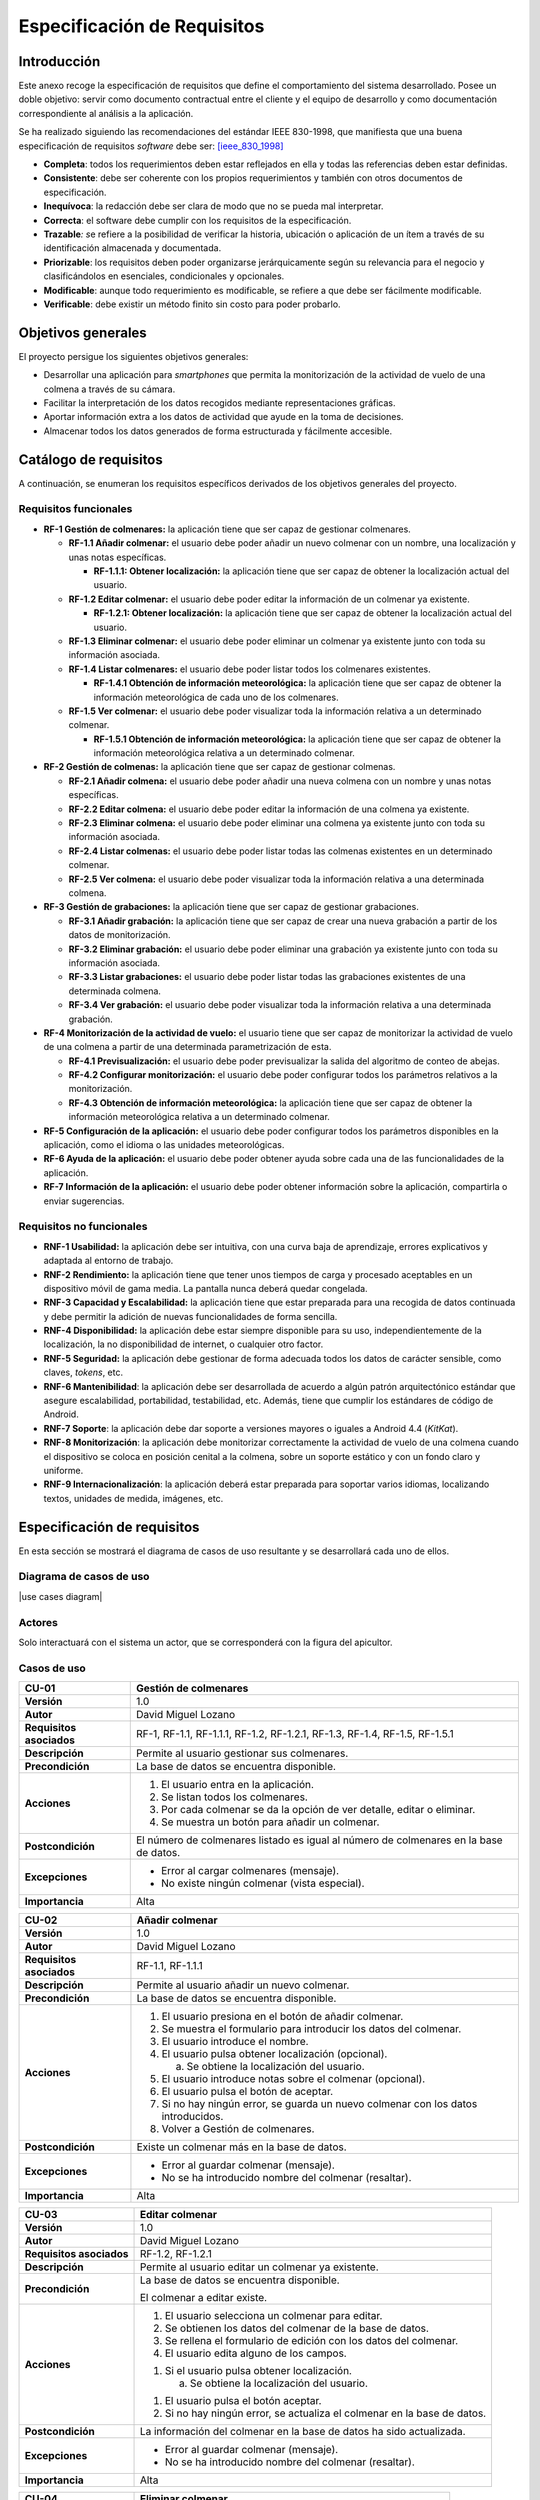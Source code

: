 Especificación de Requisitos
============================

Introducción
------------

Este anexo recoge la especificación de requisitos que define el
comportamiento del sistema desarrollado. Posee un doble objetivo: servir
como documento contractual entre el cliente y el equipo de desarrollo y
como documentación correspondiente al análisis a la aplicación.

Se ha realizado siguiendo las recomendaciones del estándar IEEE
830-1998, que manifiesta que una buena especificación de requisitos
*software* debe ser: [ieee_830_1998]_

-  **Completa**: todos los requerimientos deben estar reflejados en ella
   y todas las referencias deben estar definidas.

-  **Consistente**: debe ser coherente con los propios requerimientos y
   también con otros documentos de especificación.

-  **Inequívoca**: la redacción debe ser clara de modo que no se pueda
   mal interpretar.

-  **Correcta**: el software debe cumplir con los requisitos de la
   especificación.

-  **Trazable**\ *: s*\ e refiere a la posibilidad de verificar la
   historia, ubicación o aplicación de un ítem a través de su
   identificación almacenada y documentada.

-  **Priorizable**: los requisitos deben poder organizarse
   jerárquicamente según su relevancia para el negocio y clasificándolos
   en esenciales, condicionales y opcionales.

-  **Modificable**: aunque todo requerimiento es modificable, se refiere
   a que debe ser fácilmente modificable.

-  **Verificable**: debe existir un método finito sin costo para poder
   probarlo.

Objetivos generales
-------------------

El proyecto persigue los siguientes objetivos generales:

-  Desarrollar una aplicación para *smartphones* que permita la
   monitorización de la actividad de vuelo de una colmena a través de su
   cámara.

-  Facilitar la interpretación de los datos recogidos mediante
   representaciones gráficas.

-  Aportar información extra a los datos de actividad que ayude en la
   toma de decisiones.

-  Almacenar todos los datos generados de forma estructurada y
   fácilmente accesible.

Catálogo de requisitos
----------------------

A continuación, se enumeran los requisitos específicos derivados de los
objetivos generales del proyecto.

Requisitos funcionales
~~~~~~~~~~~~~~~~~~~~~~

-  **RF-1 Gestión de colmenares:** la aplicación tiene que ser capaz de
   gestionar colmenares.

   -  **RF-1.1 Añadir colmenar:** el usuario debe poder añadir un nuevo
      colmenar con un nombre, una localización y unas notas específicas.

      -  **RF-1.1.1: Obtener localización:** la aplicación tiene que ser
         capaz de obtener la localización actual del usuario.

   -  **RF-1.2 Editar colmenar:** el usuario debe poder editar la
      información de un colmenar ya existente.

      -  **RF-1.2.1: Obtener localización:** la aplicación tiene que ser
         capaz de obtener la localización actual del usuario.

   -  **RF-1.3 Eliminar colmenar:** el usuario debe poder eliminar un
      colmenar ya existente junto con toda su información asociada.

   -  **RF-1.4 Listar colmenares:** el usuario debe poder listar todos
      los colmenares existentes.

      -  **RF-1.4.1 Obtención de información meteorológica:** la
         aplicación tiene que ser capaz de obtener la información
         meteorológica de cada uno de los colmenares.

   -  **RF-1.5 Ver colmenar:** el usuario debe poder visualizar toda la
      información relativa a un determinado colmenar.

      -  **RF-1.5.1 Obtención de información meteorológica:** la
         aplicación tiene que ser capaz de obtener la información
         meteorológica relativa a un determinado colmenar.

-  **RF-2 Gestión de colmenas:** la aplicación tiene que ser capaz de
   gestionar colmenas.

   -  **RF-2.1 Añadir colmena:** el usuario debe poder añadir una nueva
      colmena con un nombre y unas notas específicas.

   -  **RF-2.2 Editar colmena:** el usuario debe poder editar la
      información de una colmena ya existente.

   -  **RF-2.3 Eliminar colmena:** el usuario debe poder eliminar una
      colmena ya existente junto con toda su información asociada.

   -  **RF-2.4 Listar colmenas:** el usuario debe poder listar todas las
      colmenas existentes en un determinado colmenar.

   -  **RF-2.5 Ver colmena:** el usuario debe poder visualizar toda la
      información relativa a una determinada colmena.

-  **RF-3 Gestión de grabaciones:** la aplicación tiene que ser capaz de
   gestionar grabaciones.

   -  **RF-3.1 Añadir grabación:** la aplicación tiene que ser capaz de
      crear una nueva grabación a partir de los datos de monitorización.

   -  **RF-3.2 Eliminar grabación:** el usuario debe poder eliminar una
      grabación ya existente junto con toda su información asociada.

   -  **RF-3.3 Listar grabaciones:** el usuario debe poder listar todas
      las grabaciones existentes de una determinada colmena.

   -  **RF-3.4 Ver grabación:** el usuario debe poder visualizar toda la
      información relativa a una determinada grabación.

-  **RF-4 Monitorización de la actividad de vuelo:** el usuario tiene
   que ser capaz de monitorizar la actividad de vuelo de una colmena a
   partir de una determinada parametrización de esta.

   -  **RF-4.1 Previsualización:** el usuario debe poder previsualizar
      la salida del algoritmo de conteo de abejas.

   -  **RF-4.2 Configurar monitorización:** el usuario debe poder
      configurar todos los parámetros relativos a la monitorización.

   -  **RF-4.3 Obtención de información meteorológica:** la aplicación
      tiene que ser capaz de obtener la información meteorológica
      relativa a un determinado colmenar.

-  **RF-5 Configuración de la aplicación:** el usuario debe poder
   configurar todos los parámetros disponibles en la aplicación, como el
   idioma o las unidades meteorológicas.

-  **RF-6 Ayuda de la aplicación:** el usuario debe poder obtener ayuda
   sobre cada una de las funcionalidades de la aplicación.

-  **RF-7 Información de la aplicación:** el usuario debe poder obtener
   información sobre la aplicación, compartirla o enviar sugerencias.

Requisitos no funcionales
~~~~~~~~~~~~~~~~~~~~~~~~~

-  **RNF-1 Usabilidad:** la aplicación debe ser intuitiva, con una curva
   baja de aprendizaje, errores explicativos y adaptada al entorno de
   trabajo.

-  **RNF-2 Rendimiento:** la aplicación tiene que tener unos tiempos de
   carga y procesado aceptables en un dispositivo móvil de gama media.
   La pantalla nunca deberá quedar congelada.

-  **RNF-3 Capacidad y Escalabilidad:** la aplicación tiene que estar
   preparada para una recogida de datos continuada y debe permitir la
   adición de nuevas funcionalidades de forma sencilla.

-  **RNF-4 Disponibilidad:** la aplicación debe estar siempre disponible
   para su uso, independientemente de la localización, la no
   disponibilidad de internet, o cualquier otro factor.

-  **RNF-5 Seguridad:** la aplicación debe gestionar de forma adecuada
   todos los datos de carácter sensible, como claves, *tokens*, etc.

-  **RNF-6 Mantenibilidad**: la aplicación debe ser desarrollada de
   acuerdo a algún patrón arquitectónico estándar que asegure
   escalabilidad, portabilidad, testabilidad, etc. Además, tiene que
   cumplir los estándares de código de Android.

-  **RNF-7 Soporte**: la aplicación debe dar soporte a versiones mayores
   o iguales a Android 4.4 (*KitKat*).

-  **RNF-8 Monitorización**: la aplicación debe monitorizar
   correctamente la actividad de vuelo de una colmena cuando el
   dispositivo se coloca en posición cenital a la colmena, sobre un
   soporte estático y con un fondo claro y uniforme.

-  **RNF-9 Internacionalización**: la aplicación deberá estar preparada
   para soportar varios idiomas, localizando textos, unidades de medida,
   imágenes, etc.

Especificación de requisitos
----------------------------

En esta sección se mostrará el diagrama de casos de uso resultante y se
desarrollará cada uno de ellos.

Diagrama de casos de uso
~~~~~~~~~~~~~~~~~~~~~~~~

|use cases diagram|

.. |use cases diagram| image:: ../../img/use_cases_diagram.png
   :align: center

Actores
~~~~~~~

Solo interactuará con el sistema un actor, que se corresponderá con la
figura del apicultor.

Casos de uso
~~~~~~~~~~~~

+----------------------------+-----------------------------------------------------------------------------------------+
| **CU-01**                  | **Gestión de colmenares**                                                               |
+============================+=========================================================================================+
| **Versión**                | 1.0                                                                                     |
+----------------------------+-----------------------------------------------------------------------------------------+
| **Autor**                  | David Miguel Lozano                                                                     |
+----------------------------+-----------------------------------------------------------------------------------------+
| **Requisitos asociados**   | RF-1, RF-1.1, RF-1.1.1, RF-1.2, RF-1.2.1, RF-1.3, RF-1.4, RF-1.5, RF-1.5.1              |
+----------------------------+-----------------------------------------------------------------------------------------+
| **Descripción**            | Permite al usuario gestionar sus colmenares.                                            |
+----------------------------+-----------------------------------------------------------------------------------------+
| **Precondición**           | La base de datos se encuentra disponible.                                               |
+----------------------------+-----------------------------------------------------------------------------------------+
| **Acciones**               | 1. El usuario entra en la aplicación.                                                   |
|                            |                                                                                         |
|                            | 2. Se listan todos los colmenares.                                                      |
|                            |                                                                                         |
|                            | 3. Por cada colmenar se da la opción de ver detalle, editar o eliminar.                 |
|                            |                                                                                         |
|                            | 4. Se muestra un botón para añadir un colmenar.                                         |
+----------------------------+-----------------------------------------------------------------------------------------+
| **Postcondición**          | El número de colmenares listado es igual al número de colmenares en la base de datos.   |
+----------------------------+-----------------------------------------------------------------------------------------+
| **Excepciones**            | -  Error al cargar colmenares (mensaje).                                                |
|                            |                                                                                         |
|                            | -  No existe ningún colmenar (vista especial).                                          |
+----------------------------+-----------------------------------------------------------------------------------------+
| **Importancia**            | Alta                                                                                    |
+----------------------------+-----------------------------------------------------------------------------------------+

+----------------------------+--------------------------------------------------------------------------------------+
| **CU-02**                  | **Añadir colmenar**                                                                  |
+============================+======================================================================================+
| **Versión**                | 1.0                                                                                  |
+----------------------------+--------------------------------------------------------------------------------------+
| **Autor**                  | David Miguel Lozano                                                                  |
+----------------------------+--------------------------------------------------------------------------------------+
| **Requisitos asociados**   | RF-1.1, RF-1.1.1                                                                     |
+----------------------------+--------------------------------------------------------------------------------------+
| **Descripción**            | Permite al usuario añadir un nuevo colmenar.                                         |
+----------------------------+--------------------------------------------------------------------------------------+
| **Precondición**           | La base de datos se encuentra disponible.                                            |
+----------------------------+--------------------------------------------------------------------------------------+
| **Acciones**               | 1. El usuario presiona en el botón de añadir colmenar.                               |
|                            |                                                                                      |
|                            | 2. Se muestra el formulario para introducir los datos del colmenar.                  |
|                            |                                                                                      |
|                            | 3. El usuario introduce el nombre.                                                   |
|                            |                                                                                      |
|                            | 4. El usuario pulsa obtener localización (opcional).                                 |
|                            |                                                                                      |
|                            |    a. Se obtiene la localización del usuario.                                        |
|                            |                                                                                      |
|                            | 5. El usuario introduce notas sobre el colmenar (opcional).                          |
|                            |                                                                                      |
|                            | 6. El usuario pulsa el botón de aceptar.                                             |
|                            |                                                                                      |
|                            | 7. Si no hay ningún error, se guarda un nuevo colmenar con los datos introducidos.   |
|                            |                                                                                      |
|                            | 8. Volver a Gestión de colmenares.                                                   |
+----------------------------+--------------------------------------------------------------------------------------+
| **Postcondición**          | Existe un colmenar más en la base de datos.                                          |
+----------------------------+--------------------------------------------------------------------------------------+
| **Excepciones**            | -  Error al guardar colmenar (mensaje).                                              |
|                            |                                                                                      |
|                            | -  No se ha introducido nombre del colmenar (resaltar).                              |
+----------------------------+--------------------------------------------------------------------------------------+
| **Importancia**            | Alta                                                                                 |
+----------------------------+--------------------------------------------------------------------------------------+

+----------------------------+----------------------------------------------------------------------------+
| **CU-03**                  | **Editar colmenar**                                                        |
+============================+============================================================================+
| **Versión**                | 1.0                                                                        |
+----------------------------+----------------------------------------------------------------------------+
| **Autor**                  | David Miguel Lozano                                                        |
+----------------------------+----------------------------------------------------------------------------+
| **Requisitos asociados**   | RF-1.2, RF-1.2.1                                                           |
+----------------------------+----------------------------------------------------------------------------+
| **Descripción**            | Permite al usuario editar un colmenar ya existente.                        |
+----------------------------+----------------------------------------------------------------------------+
| **Precondición**           | La base de datos se encuentra disponible.                                  |
|                            |                                                                            |
|                            | El colmenar a editar existe.                                               |
+----------------------------+----------------------------------------------------------------------------+
| **Acciones**               | 1. El usuario selecciona un colmenar para editar.                          |
|                            |                                                                            |
|                            | 2. Se obtienen los datos del colmenar de la base de datos.                 |
|                            |                                                                            |
|                            | 3. Se rellena el formulario de edición con los datos del colmenar.         |
|                            |                                                                            |
|                            | 4. El usuario edita alguno de los campos.                                  |
|                            |                                                                            |
|                            | 1. Si el usuario pulsa obtener localización.                               |
|                            |                                                                            |
|                            |    a. Se obtiene la localización del usuario.                              |
|                            |                                                                            |
|                            | 1. El usuario pulsa el botón aceptar.                                      |
|                            |                                                                            |
|                            | 2. Si no hay ningún error, se actualiza el colmenar en la base de datos.   |
+----------------------------+----------------------------------------------------------------------------+
| **Postcondición**          | La información del colmenar en la base de datos ha sido actualizada.       |
+----------------------------+----------------------------------------------------------------------------+
| **Excepciones**            | -  Error al guardar colmenar (mensaje).                                    |
|                            |                                                                            |
|                            | -  No se ha introducido nombre del colmenar (resaltar).                    |
+----------------------------+----------------------------------------------------------------------------+
| **Importancia**            | Alta                                                                       |
+----------------------------+----------------------------------------------------------------------------+

+----------------------------+-----------------------------------------------------------------+
| **CU-04**                  | **Eliminar colmenar**                                           |
+============================+=================================================================+
| **Versión**                | 1.0                                                             |
+----------------------------+-----------------------------------------------------------------+
| **Autor**                  | David Miguel Lozano                                             |
+----------------------------+-----------------------------------------------------------------+
| **Requisitos asociados**   | RF-1.3                                                          |
+----------------------------+-----------------------------------------------------------------+
| **Descripción**            | Permite al usuario eliminar un colmenar ya existente.           |
+----------------------------+-----------------------------------------------------------------+
| **Precondición**           | La base de datos se encuentra disponible.                       |
|                            |                                                                 |
|                            | El colmenar a eliminar existe.                                  |
+----------------------------+-----------------------------------------------------------------+
| **Acciones**               | 1. El usuario selecciona un colmenar para eliminar.             |
|                            |                                                                 |
|                            | 2. Se eliminan los datos de ese colmenar de la base de datos.   |
|                            |                                                                 |
|                            | 3. Se elimina el colmenar de la vista.                          |
|                            |                                                                 |
|                            | 4. Se informa al usuario.                                       |
+----------------------------+-----------------------------------------------------------------+
| **Postcondición**          | Existe un colmenar menos en la base de datos.                   |
+----------------------------+-----------------------------------------------------------------+
| **Excepciones**            | -  Error al eliminar colmenar (mensaje).                        |
+----------------------------+-----------------------------------------------------------------+
| **Importancia**            | Alta                                                            |
+----------------------------+-----------------------------------------------------------------+

+----------------------------+------------------------------------------------------------------------------------------------------------------------------------------------------------------------------------+
| **CU-05**                  | **Listar colmenares**                                                                                                                                                              |
+============================+====================================================================================================================================================================================+
| **Versión**                | 1.0                                                                                                                                                                                |
+----------------------------+------------------------------------------------------------------------------------------------------------------------------------------------------------------------------------+
| **Autor**                  | David Miguel Lozano                                                                                                                                                                |
+----------------------------+------------------------------------------------------------------------------------------------------------------------------------------------------------------------------------+
| **Requisitos asociados**   | RF-1.4, RF-1.4.1                                                                                                                                                                   |
+----------------------------+------------------------------------------------------------------------------------------------------------------------------------------------------------------------------------+
| **Descripción**            | Permite al usuario listar todos sus colmenares. Por cada colmenar se muestra el nombre, el número de colmenas y la condición meteorológica y temperatura actuales.                 |
+----------------------------+------------------------------------------------------------------------------------------------------------------------------------------------------------------------------------+
| **Precondición**           | La base de datos se encuentra disponible.                                                                                                                                          |
+----------------------------+------------------------------------------------------------------------------------------------------------------------------------------------------------------------------------+
| **Acciones**               | 1. El usuario accede a Gestionar Colmenares.                                                                                                                                       |
|                            |                                                                                                                                                                                    |
|                            | 2. Se obtienen todos los colmenares de la base de datos.                                                                                                                           |
|                            |                                                                                                                                                                                    |
|                            | 3. Se actualiza su información meteorológica si no se dispone de esta o la que se dispone es de hace más de 15 minutos.                                                            |
|                            |                                                                                                                                                                                    |
|                            | 4. Se muestran la lista de colmenares. Cada elemento de la lista posee el nombre del colmenar, el número de colmenas y la condición meteorológica y temperatura de ese colmenar.   |
+----------------------------+------------------------------------------------------------------------------------------------------------------------------------------------------------------------------------+
| **Postcondición**          | -                                                                                                                                                                                  |
+----------------------------+------------------------------------------------------------------------------------------------------------------------------------------------------------------------------------+
| **Excepciones**            | -  Error al cargar colmenares (mensaje).                                                                                                                                           |
|                            |                                                                                                                                                                                    |
|                            | -  No existen colmenares (vista especial).                                                                                                                                         |
|                            |                                                                                                                                                                                    |
|                            | -  No existe conexión a internet (mensaje).                                                                                                                                        |
|                            |                                                                                                                                                                                    |
|                            | -  Error al recuperar la información meteorológica (mensaje).                                                                                                                      |
+----------------------------+------------------------------------------------------------------------------------------------------------------------------------------------------------------------------------+
| **Importancia**            | Alta                                                                                                                                                                               |
+----------------------------+------------------------------------------------------------------------------------------------------------------------------------------------------------------------------------+

+----------------------------+---------------------------------------------------------------------------------------------------------------------------+
| **CU-06**                  | **Ver colmenar**                                                                                                          |
+============================+===========================================================================================================================+
| **Versión**                | 1.0                                                                                                                       |
+----------------------------+---------------------------------------------------------------------------------------------------------------------------+
| **Autor**                  | David Miguel Lozano                                                                                                       |
+----------------------------+---------------------------------------------------------------------------------------------------------------------------+
| **Requisitos asociados**   | RF-1.5, RF-1.5.1                                                                                                          |
+----------------------------+---------------------------------------------------------------------------------------------------------------------------+
| **Descripción**            | Permite al usuario visualizar toda la información relativa a un determinado colmenar existente.                           |
+----------------------------+---------------------------------------------------------------------------------------------------------------------------+
| **Precondición**           | La base de datos se encuentra disponible.                                                                                 |
|                            |                                                                                                                           |
|                            | El colmenar a visualizar existe.                                                                                          |
+----------------------------+---------------------------------------------------------------------------------------------------------------------------+
| **Acciones**               | 1. El usuario selecciona un colmenar para visualizar.                                                                     |
|                            |                                                                                                                           |
|                            | 2. Se obtienen los datos del colmenar de la base de datos (incluidas sus colmenas).                                       |
|                            |                                                                                                                           |
|                            | 3. Se actualiza su información meteorológica si no se dispone de esta o la que se dispone es de hace más de 15 minutos.   |
|                            |                                                                                                                           |
|                            | 4. Se muestra una lista con sus colmenas.                                                                                 |
|                            |                                                                                                                           |
|                            | 5. Se muestra la información general del colmenar (localización, número de colmenas, última revisión y notas).            |
|                            |                                                                                                                           |
|                            | 6. Se muestra la información meteorológica en detalle.                                                                    |
+----------------------------+---------------------------------------------------------------------------------------------------------------------------+
| **Postcondición**          | -                                                                                                                         |
+----------------------------+---------------------------------------------------------------------------------------------------------------------------+
| **Excepciones**            | -  Error al cargar colmenar (mensaje).                                                                                    |
|                            |                                                                                                                           |
|                            | -  No existe conexión a internet (mensaje).                                                                               |
|                            |                                                                                                                           |
|                            | -  Error al recuperar la información meteorológica (mensaje).                                                             |
+----------------------------+---------------------------------------------------------------------------------------------------------------------------+
| **Importancia**            | Alta                                                                                                                      |
+----------------------------+---------------------------------------------------------------------------------------------------------------------------+

+----------------------------+-----------------------------------------------------------------------------------------------------------------------------------------------------------------------------------------------------------------------+
| **CU-07**                  | **Obtener localización**                                                                                                                                                                                              |
+============================+=======================================================================================================================================================================================================================+
| **Versión**                | 1.0                                                                                                                                                                                                                   |
+----------------------------+-----------------------------------------------------------------------------------------------------------------------------------------------------------------------------------------------------------------------+
| **Autor**                  | David Miguel Lozano                                                                                                                                                                                                   |
+----------------------------+-----------------------------------------------------------------------------------------------------------------------------------------------------------------------------------------------------------------------+
| **Requisitos asociados**   | RF-1.1.1, RF-1.2.1                                                                                                                                                                                                    |
+----------------------------+-----------------------------------------------------------------------------------------------------------------------------------------------------------------------------------------------------------------------+
| **Descripción**            | Permite obtener la localización actual del usuario.                                                                                                                                                                   |
+----------------------------+-----------------------------------------------------------------------------------------------------------------------------------------------------------------------------------------------------------------------+
| **Precondición**           | Se poseen permisos de acceso a la localización.                                                                                                                                                                       |
+----------------------------+-----------------------------------------------------------------------------------------------------------------------------------------------------------------------------------------------------------------------+
| **Acciones**               | 1. El usuario selecciona obtener localización actual.                                                                                                                                                                 |
|                            |                                                                                                                                                                                                                       |
|                            | 2. La aplicación se conecta al servicio de localización.                                                                                                                                                              |
|                            |                                                                                                                                                                                                                       |
|                            | 3. El servicio de localización va devolviendo ubicaciones, cada vez más precisas.                                                                                                                                     |
|                            |                                                                                                                                                                                                                       |
|                            | 4. Cuando el usuario considera la localización suficientemente buena, vuelve a presionar el botón de localización para detener la localización. Si no lo hace, se detendrá automáticamente al cambiar de actividad.   |
|                            |                                                                                                                                                                                                                       |
|                            | 5. Se devuelve la localización obtenida.                                                                                                                                                                              |
+----------------------------+-----------------------------------------------------------------------------------------------------------------------------------------------------------------------------------------------------------------------+
| **Postcondición**          | Las coordenadas devueltas son válidas.                                                                                                                                                                                |
+----------------------------+-----------------------------------------------------------------------------------------------------------------------------------------------------------------------------------------------------------------------+
| **Excepciones**            | -  No se poseen permisos de localización (solicitar).                                                                                                                                                                 |
|                            |                                                                                                                                                                                                                       |
|                            | -  Error de conexión con el GPS (mensaje).                                                                                                                                                                            |
+----------------------------+-----------------------------------------------------------------------------------------------------------------------------------------------------------------------------------------------------------------------+
| **Importancia**            | Alta                                                                                                                                                                                                                  |
+----------------------------+-----------------------------------------------------------------------------------------------------------------------------------------------------------------------------------------------------------------------+

+----------------------------+--------------------------------------------------------------------------------------------------------+
| **CU-08**                  | **Obtener información meteorológica**                                                                  |
+============================+========================================================================================================+
| **Versión**                | 1.0                                                                                                    |
+----------------------------+--------------------------------------------------------------------------------------------------------+
| **Autor**                  | David Miguel Lozano                                                                                    |
+----------------------------+--------------------------------------------------------------------------------------------------------+
| **Requisitos asociados**   | RF-1.4.1, RF-1.5.1                                                                                     |
+----------------------------+--------------------------------------------------------------------------------------------------------+
| **Descripción**            | Permite obtener la información meteorológica actual en un determinado colmenar.                        |
+----------------------------+--------------------------------------------------------------------------------------------------------+
| **Precondición**           | Se poseen permisos de acceso a internet.                                                               |
|                            |                                                                                                        |
|                            | El colmenar existe y posee localización.                                                               |
+----------------------------+--------------------------------------------------------------------------------------------------------+
| **Acciones**               | 1. El sistema ejecuta la orden de actualizar información meteorológica para un determinado colmenar.   |
|                            |                                                                                                        |
|                            | 2. Se obtiene la ubicación del colmenar de la base de datos.                                           |
|                            |                                                                                                        |
|                            | 3. Se realiza una consulta a la API de *OpenWeatherMap*.                                               |
|                            |                                                                                                        |
|                            | 4. Se procesan los datos recibidos.                                                                    |
|                            |                                                                                                        |
|                            | 5. Se devuelven los datos recibidos.                                                                   |
+----------------------------+--------------------------------------------------------------------------------------------------------+
| **Postcondición**          | La información meteorológica devuelta es válida.                                                       |
+----------------------------+--------------------------------------------------------------------------------------------------------+
| **Excepciones**            | -  No se poseen permisos de internet (solicitar).                                                      |
|                            |                                                                                                        |
|                            | -  El colmenar no tiene localización (ignorar petición).                                               |
+----------------------------+--------------------------------------------------------------------------------------------------------+
| **Importancia**            | Alta                                                                                                   |
+----------------------------+--------------------------------------------------------------------------------------------------------+

+----------------------------+-----------------------------------------------------------------------------------------------------+
| **CU-09**                  | **Gestión de colmenas**                                                                             |
+============================+=====================================================================================================+
| **Versión**                | 1.0                                                                                                 |
+----------------------------+-----------------------------------------------------------------------------------------------------+
| **Autor**                  | David Miguel Lozano                                                                                 |
+----------------------------+-----------------------------------------------------------------------------------------------------+
| **Requisitos asociados**   | RF-2, RF-2.1, RF-2.2, RF-2.3, RF-2.4, RF-2.5                                                        |
+----------------------------+-----------------------------------------------------------------------------------------------------+
| **Descripción**            | Permite al usuario gestionar las colmenas de un determinado colmenar.                               |
+----------------------------+-----------------------------------------------------------------------------------------------------+
| **Precondición**           | La base de datos se encuentra disponible.                                                           |
|                            |                                                                                                     |
|                            | El colmenar existe.                                                                                 |
+----------------------------+-----------------------------------------------------------------------------------------------------+
| **Acciones**               | 1. El usuario entra en la vista detalle de un colmenar.                                             |
|                            |                                                                                                     |
|                            | 2. Se listan todas las colmenas.                                                                    |
|                            |                                                                                                     |
|                            | 3. Por cada colmena se da la opción de ver detalle, editar o eliminar.                              |
|                            |                                                                                                     |
|                            | 4. Se muestra un botón para añadir una colmena.                                                     |
+----------------------------+-----------------------------------------------------------------------------------------------------+
| **Postcondición**          | El número de colmenas listado es igual al número de colmenas de ese colmenar en la base de datos.   |
+----------------------------+-----------------------------------------------------------------------------------------------------+
| **Excepciones**            | -  Error al cargar colmenas (mensaje).                                                              |
|                            |                                                                                                     |
|                            | -  No existe ninguna colmena (vista especial).                                                      |
+----------------------------+-----------------------------------------------------------------------------------------------------+
| **Importancia**            | Alta                                                                                                |
+----------------------------+-----------------------------------------------------------------------------------------------------+

+----------------------------+--------------------------------------------------------------------------------------------------------------+
| **CU-10**                  | **Añadir colmena**                                                                                           |
+============================+==============================================================================================================+
| **Versión**                | 1.0                                                                                                          |
+----------------------------+--------------------------------------------------------------------------------------------------------------+
| **Autor**                  | David Miguel Lozano                                                                                          |
+----------------------------+--------------------------------------------------------------------------------------------------------------+
| **Requisitos asociados**   | RF-2.1                                                                                                       |
+----------------------------+--------------------------------------------------------------------------------------------------------------+
| **Descripción**            | Permite al usuario añadir una nueva colmena.                                                                 |
+----------------------------+--------------------------------------------------------------------------------------------------------------+
| **Precondición**           | La base de datos se encuentra disponible.                                                                    |
|                            |                                                                                                              |
|                            | El colmenar existe.                                                                                          |
+----------------------------+--------------------------------------------------------------------------------------------------------------+
| **Acciones**               | 1. El usuario presiona en el botón de añadir colmena.                                                        |
|                            |                                                                                                              |
|                            | 2. Se muestra el formulario para introducir los datos de la colmena.                                         |
|                            |                                                                                                              |
|                            | 3. El usuario introduce el nombre.                                                                           |
|                            |                                                                                                              |
|                            | 4. El usuario introduce notas sobre el colmenar (opcional).                                                  |
|                            |                                                                                                              |
|                            | 5. El usuario pulsa el botón de aceptar.                                                                     |
|                            |                                                                                                              |
|                            | 6. Si no hay ningún error, se guarda una nueva colmena con los datos introducidos y se asocia al colmenar.   |
|                            |                                                                                                              |
|                            | 7. Volver a Gestión de colmenas.                                                                             |
+----------------------------+--------------------------------------------------------------------------------------------------------------+
| **Postcondición**          | Existe una colmena más para ese colmenar en la base de datos.                                                |
+----------------------------+--------------------------------------------------------------------------------------------------------------+
| **Excepciones**            | -  Error al guardar colmena (mensaje).                                                                       |
|                            |                                                                                                              |
|                            | -  No se ha introducido nombre de la colmena (resaltar).                                                     |
+----------------------------+--------------------------------------------------------------------------------------------------------------+
| **Importancia**            | Alta                                                                                                         |
+----------------------------+--------------------------------------------------------------------------------------------------------------+

+----------------------------+---------------------------------------------------------------------------+
| **CU-11**                  | **Editar colmena**                                                        |
+============================+===========================================================================+
| **Versión**                | 1.0                                                                       |
+----------------------------+---------------------------------------------------------------------------+
| **Autor**                  | David Miguel Lozano                                                       |
+----------------------------+---------------------------------------------------------------------------+
| **Requisitos asociados**   | RF-2.2                                                                    |
+----------------------------+---------------------------------------------------------------------------+
| **Descripción**            | Permite al usuario editar una colmena ya existente.                       |
+----------------------------+---------------------------------------------------------------------------+
| **Precondición**           | La base de datos se encuentra disponible.                                 |
|                            |                                                                           |
|                            | El colmenar existe.                                                       |
+----------------------------+---------------------------------------------------------------------------+
| **Acciones**               | 1. El usuario selecciona una colmena para editar.                         |
|                            |                                                                           |
|                            | 2. Se obtienen los datos de la colmena de la base de datos.               |
|                            |                                                                           |
|                            | 3. Se rellena el formulario de edición con los datos del colmenar.        |
|                            |                                                                           |
|                            | 4. El usuario edita alguno de los campos.                                 |
|                            |                                                                           |
|                            | 5. El usuario pulsa el botón aceptar.                                     |
|                            |                                                                           |
|                            | 6. Si no hay ningún error, se actualiza la colmena en la base de datos.   |
+----------------------------+---------------------------------------------------------------------------+
| **Postcondición**          | La información de la colmena en la base de datos ha sido actualizada.     |
+----------------------------+---------------------------------------------------------------------------+
| **Excepciones**            | -  Error al guardar colmena (mensaje).                                    |
|                            |                                                                           |
|                            | -  No se ha introducido nombre de la colmena (resaltar).                  |
+----------------------------+---------------------------------------------------------------------------+
| **Importancia**            | Alta                                                                      |
+----------------------------+---------------------------------------------------------------------------+

+----------------------------+-----------------------------------------------------------------+
| **CU-12**                  | **Eliminar colmena**                                            |
+============================+=================================================================+
| **Versión**                | 1.0                                                             |
+----------------------------+-----------------------------------------------------------------+
| **Autor**                  | David Miguel Lozano                                             |
+----------------------------+-----------------------------------------------------------------+
| **Requisitos asociados**   | RF-2.3                                                          |
+----------------------------+-----------------------------------------------------------------+
| **Descripción**            | Permite al usuario eliminar una colmena ya existente.           |
+----------------------------+-----------------------------------------------------------------+
| **Precondición**           | La base de datos se encuentra disponible.                       |
|                            |                                                                 |
|                            | El colmenar existe.                                             |
|                            |                                                                 |
|                            | La colmena a eliminar existe.                                   |
+----------------------------+-----------------------------------------------------------------+
| **Acciones**               | 1. El usuario selecciona una colmena para eliminar.             |
|                            |                                                                 |
|                            | 2. Se eliminan los datos de esa colmena de la base de datos.    |
|                            |                                                                 |
|                            | 3. Se elimina la colmena de la vista.                           |
|                            |                                                                 |
|                            | 4. Se informa al usuario.                                       |
+----------------------------+-----------------------------------------------------------------+
| **Postcondición**          | Existe una colmena menos en ese colmenar en la base de datos.   |
+----------------------------+-----------------------------------------------------------------+
| **Excepciones**            | -  Error al eliminar colmena (mensaje).                         |
+----------------------------+-----------------------------------------------------------------+
| **Importancia**            | Alta                                                            |
+----------------------------+-----------------------------------------------------------------+

+----------------------------+----------------------------------------------------------------------------------------------------------------------------------------------------+
| **CU-13**                  | **Listar colmenas**                                                                                                                                |
+============================+====================================================================================================================================================+
| **Versión**                | 1.0                                                                                                                                                |
+----------------------------+----------------------------------------------------------------------------------------------------------------------------------------------------+
| **Autor**                  | David Miguel Lozano                                                                                                                                |
+----------------------------+----------------------------------------------------------------------------------------------------------------------------------------------------+
| **Requisitos asociados**   | RF-2.4                                                                                                                                             |
+----------------------------+----------------------------------------------------------------------------------------------------------------------------------------------------+
| **Descripción**            | Permite al usuario listar todas las colmenas de un determinado colmenar. Por cada colmena se muestra el nombre y la fecha de la última revisión.   |
+----------------------------+----------------------------------------------------------------------------------------------------------------------------------------------------+
| **Precondición**           | La base de datos se encuentra disponible.                                                                                                          |
|                            |                                                                                                                                                    |
|                            | El colmenar existe.                                                                                                                                |
+----------------------------+----------------------------------------------------------------------------------------------------------------------------------------------------+
| **Acciones**               | 1. El usuario accede a Gestionar Colmenas de un determinado colmenar.                                                                              |
|                            |                                                                                                                                                    |
|                            | 2. Se obtienen todas las colmenas de ese colmenar de la base de datos.                                                                             |
|                            |                                                                                                                                                    |
|                            | 3. Se muestran la lista de colmenas. Cada elemento de la lista posee el nombre de la colmena y la fecha de la última revisión.                     |
+----------------------------+----------------------------------------------------------------------------------------------------------------------------------------------------+
| **Postcondición**          | -                                                                                                                                                  |
+----------------------------+----------------------------------------------------------------------------------------------------------------------------------------------------+
| **Excepciones**            | -  Error al cargar colmenas (mensaje).                                                                                                             |
|                            |                                                                                                                                                    |
|                            | -  No existen colmenas (vista especial).                                                                                                           |
+----------------------------+----------------------------------------------------------------------------------------------------------------------------------------------------+
| **Importancia**            | Alta                                                                                                                                               |
+----------------------------+----------------------------------------------------------------------------------------------------------------------------------------------------+

+----------------------------+---------------------------------------------------------------------------------------------------+
| **CU-14**                  | **Ver colmena**                                                                                   |
+============================+===================================================================================================+
| **Versión**                | 1.0                                                                                               |
+----------------------------+---------------------------------------------------------------------------------------------------+
| **Autor**                  | David Miguel Lozano                                                                               |
+----------------------------+---------------------------------------------------------------------------------------------------+
| **Requisitos asociados**   | RF-2.5                                                                                            |
+----------------------------+---------------------------------------------------------------------------------------------------+
| **Descripción**            | Permite al usuario visualizar toda la información relativa a una determinada colmena existente.   |
+----------------------------+---------------------------------------------------------------------------------------------------+
| **Precondición**           | La base de datos se encuentra disponible.                                                         |
|                            |                                                                                                   |
|                            | El colmenar existe.                                                                               |
|                            |                                                                                                   |
|                            | La colmena a visualizar existe.                                                                   |
+----------------------------+---------------------------------------------------------------------------------------------------+
| **Acciones**               | 1. El usuario selecciona una colmena de un determinado colmenar para visualizar.                  |
|                            |                                                                                                   |
|                            | 2. Se obtienen los datos de la colmena de la base de datos (incluidas sus grabaciones).           |
|                            |                                                                                                   |
|                            | 3. Se muestra una lista con sus grabaciones.                                                      |
|                            |                                                                                                   |
|                            | 4. Se muestra la información general de la colmena (última revisión y notas).                     |
+----------------------------+---------------------------------------------------------------------------------------------------+
| **Postcondición**          | -                                                                                                 |
+----------------------------+---------------------------------------------------------------------------------------------------+
| **Excepciones**            | -  Error al cargar colmena (mensaje).                                                             |
+----------------------------+---------------------------------------------------------------------------------------------------+
| **Importancia**            | Alta                                                                                              |
+----------------------------+---------------------------------------------------------------------------------------------------+

+----------------------------+----------------------------------------------------------------------------------------------------------+
| **CU-15**                  | **Gestión de grabaciones**                                                                               |
+============================+==========================================================================================================+
| **Versión**                | 1.0                                                                                                      |
+----------------------------+----------------------------------------------------------------------------------------------------------+
| **Autor**                  | David Miguel Lozano                                                                                      |
+----------------------------+----------------------------------------------------------------------------------------------------------+
| **Requisitos asociados**   | RF-3, RF-3.1, RF-3.2, RF-3.3, RF-3.4                                                                     |
+----------------------------+----------------------------------------------------------------------------------------------------------+
| **Descripción**            | Permite al usuario gestionar las grabaciones de una determinada colmena.                                 |
+----------------------------+----------------------------------------------------------------------------------------------------------+
| **Precondición**           | La base de datos se encuentra disponible.                                                                |
|                            |                                                                                                          |
|                            | El colmenar y la colmena existen.                                                                        |
+----------------------------+----------------------------------------------------------------------------------------------------------+
| **Acciones**               | 1. El usuario entra en la vista detalle de una colmena.                                                  |
|                            |                                                                                                          |
|                            | 2. Se listan todas las grabaciones.                                                                      |
|                            |                                                                                                          |
|                            | 3. Por cada grabación se da la opción de ver detalle o eliminar.                                         |
|                            |                                                                                                          |
|                            | 4. Se muestra un botón para iniciar una nueva monitorización.                                            |
+----------------------------+----------------------------------------------------------------------------------------------------------+
| **Postcondición**          | El número de grabaciones listado es igual al número de grabaciones de esa colmena en la base de datos.   |
+----------------------------+----------------------------------------------------------------------------------------------------------+
| **Excepciones**            | -  Error al cargar grabaciones (mensaje).                                                                |
|                            |                                                                                                          |
|                            | -  No existe ninguna grabación (vista especial).                                                         |
+----------------------------+----------------------------------------------------------------------------------------------------------+
| **Importancia**            | Alta                                                                                                     |
+----------------------------+----------------------------------------------------------------------------------------------------------+

+----------------------------+---------------------------------------------------------------------------------------------------------------------------------------------------------------------------------------+
| **CU-16**                  | **Añadir grabación**                                                                                                                                                                  |
+============================+=======================================================================================================================================================================================+
| **Versión**                | 1.0                                                                                                                                                                                   |
+----------------------------+---------------------------------------------------------------------------------------------------------------------------------------------------------------------------------------+
| **Autor**                  | David Miguel Lozano                                                                                                                                                                   |
+----------------------------+---------------------------------------------------------------------------------------------------------------------------------------------------------------------------------------+
| **Requisitos asociados**   | RF-3.1                                                                                                                                                                                |
+----------------------------+---------------------------------------------------------------------------------------------------------------------------------------------------------------------------------------+
| **Descripción**            | Permite añadir una nueva grabación a partir de los datos recogidos durante la monitorización.                                                                                         |
+----------------------------+---------------------------------------------------------------------------------------------------------------------------------------------------------------------------------------+
| **Precondición**           | La base de datos se encuentra disponible.                                                                                                                                             |
|                            |                                                                                                                                                                                       |
|                            | El colmenar y la colmena existen.                                                                                                                                                     |
+----------------------------+---------------------------------------------------------------------------------------------------------------------------------------------------------------------------------------+
| **Acciones**               | 1. El usuario presiona el botón de finalizar monitorización.                                                                                                                          |
|                            |                                                                                                                                                                                       |
|                            | 2. Si no hay ningún error, se guarda una nueva grabación con los datos recogidos durante la monitorización (número de abejas e información meteorológica) y se asocia a la colmena.   |
|                            |                                                                                                                                                                                       |
|                            | 3. Volver a Gestión de grabaciones.                                                                                                                                                   |
+----------------------------+---------------------------------------------------------------------------------------------------------------------------------------------------------------------------------------+
| **Postcondición**          | Existe una grabación más para esa colmena en la base de datos.                                                                                                                        |
+----------------------------+---------------------------------------------------------------------------------------------------------------------------------------------------------------------------------------+
| **Excepciones**            | -  Error al guardar grabación (mensaje).                                                                                                                                              |
|                            |                                                                                                                                                                                       |
|                            | -  Grabación demasiado corta (mensaje).                                                                                                                                               |
+----------------------------+---------------------------------------------------------------------------------------------------------------------------------------------------------------------------------------+
| **Importancia**            | Alta                                                                                                                                                                                  |
+----------------------------+---------------------------------------------------------------------------------------------------------------------------------------------------------------------------------------+

+----------------------------+------------------------------------------------------------------+
| **CU-17**                  | **Eliminar grabación**                                           |
+============================+==================================================================+
| **Versión**                | 1.0                                                              |
+----------------------------+------------------------------------------------------------------+
| **Autor**                  | David Miguel Lozano                                              |
+----------------------------+------------------------------------------------------------------+
| **Requisitos asociados**   | RF-3.2                                                           |
+----------------------------+------------------------------------------------------------------+
| **Descripción**            | Permite al usuario eliminar una grabación ya existente.          |
+----------------------------+------------------------------------------------------------------+
| **Precondición**           | La base de datos se encuentra disponible.                        |
|                            |                                                                  |
|                            | El colmenar y la colmena existen.                                |
|                            |                                                                  |
|                            | La grabación a eliminar existe.                                  |
+----------------------------+------------------------------------------------------------------+
| **Acciones**               | 1. El usuario selecciona una grabación para eliminar.            |
|                            |                                                                  |
|                            | 2. Se eliminan los datos de esa grabación de la base de datos.   |
|                            |                                                                  |
|                            | 3. Se elimina la grabación de la vista.                          |
|                            |                                                                  |
|                            | 4. Se informa al usuario.                                        |
+----------------------------+------------------------------------------------------------------+
| **Postcondición**          | Existe una grabación menos en esa colmena en la base de datos.   |
+----------------------------+------------------------------------------------------------------+
| **Excepciones**            | -  Error al eliminar grabación (mensaje).                        |
+----------------------------+------------------------------------------------------------------+
| **Importancia**            | Alta                                                             |
+----------------------------+------------------------------------------------------------------+

+----------------------------+-----------------------------------------------------------------------------------------------------------------------------------------------------------------------+
| **CU-18**                  | **Listar grabaciones**                                                                                                                                                |
+============================+=======================================================================================================================================================================+
| **Versión**                | 1.0                                                                                                                                                                   |
+----------------------------+-----------------------------------------------------------------------------------------------------------------------------------------------------------------------+
| **Autor**                  | David Miguel Lozano                                                                                                                                                   |
+----------------------------+-----------------------------------------------------------------------------------------------------------------------------------------------------------------------+
| **Requisitos asociados**   | RF-3.3                                                                                                                                                                |
+----------------------------+-----------------------------------------------------------------------------------------------------------------------------------------------------------------------+
| **Descripción**            | Permite al usuario listar todas las grabaciones de una determinada colmena. Por cada grabación se muestra la fecha y una previsualización de la actividad de vuelo.   |
+----------------------------+-----------------------------------------------------------------------------------------------------------------------------------------------------------------------+
| **Precondición**           | La base de datos se encuentra disponible.                                                                                                                             |
|                            |                                                                                                                                                                       |
|                            | El colmenar y la colmena existen.                                                                                                                                     |
+----------------------------+-----------------------------------------------------------------------------------------------------------------------------------------------------------------------+
| **Acciones**               | 1. El usuario accede a Gestionar Grabaciones de una determinada colmena.                                                                                              |
|                            |                                                                                                                                                                       |
|                            | 2. Se obtienen todas las grabaciones de esa colmena de la base de datos.                                                                                              |
|                            |                                                                                                                                                                       |
|                            | 3. Se muestran la lista de grabaciones. Cada elemento de la lista posee la fecha de la grabación y una previsualización de la actividad de vuelo.                     |
+----------------------------+-----------------------------------------------------------------------------------------------------------------------------------------------------------------------+
| **Postcondición**          | -                                                                                                                                                                     |
+----------------------------+-----------------------------------------------------------------------------------------------------------------------------------------------------------------------+
| **Excepciones**            | -  Error al cargar grabaciones (mensaje).                                                                                                                             |
|                            |                                                                                                                                                                       |
|                            | -  No existen grabaciones (vista especial).                                                                                                                           |
+----------------------------+-----------------------------------------------------------------------------------------------------------------------------------------------------------------------+
| **Importancia**            | Alta                                                                                                                                                                  |
+----------------------------+-----------------------------------------------------------------------------------------------------------------------------------------------------------------------+

+----------------------------+-----------------------------------------------------------------------------------------------------------------------------------------------------------------+
| **CU-19**                  | **Ver grabación**                                                                                                                                               |
+============================+=================================================================================================================================================================+
| **Versión**                | 1.0                                                                                                                                                             |
+----------------------------+-----------------------------------------------------------------------------------------------------------------------------------------------------------------+
| **Autor**                  | David Miguel Lozano                                                                                                                                             |
+----------------------------+-----------------------------------------------------------------------------------------------------------------------------------------------------------------+
| **Requisitos asociados**   | RF-3.4                                                                                                                                                          |
+----------------------------+-----------------------------------------------------------------------------------------------------------------------------------------------------------------+
| **Descripción**            | Permite al usuario visualizar toda la información (actividad de vuelo, temperatura, precipitaciones y viento) relativa a una determinada grabación existente.   |
+----------------------------+-----------------------------------------------------------------------------------------------------------------------------------------------------------------+
| **Precondición**           | La base de datos se encuentra disponible.                                                                                                                       |
|                            |                                                                                                                                                                 |
|                            | El colmenar y la colmena existen.                                                                                                                               |
|                            |                                                                                                                                                                 |
|                            | La grabación a visualizar existe.                                                                                                                               |
+----------------------------+-----------------------------------------------------------------------------------------------------------------------------------------------------------------+
| **Acciones**               | 1. El usuario selecciona una grabación de una determinada colmena para visualizar.                                                                              |
|                            |                                                                                                                                                                 |
|                            | 2. Se obtienen los datos de la grabación de la base de datos (actividad de vuelo, temperatura, precipitaciones y viento).                                       |
|                            |                                                                                                                                                                 |
|                            | 3. Se muestra un gráfico con la actividad de vuelo.                                                                                                             |
|                            |                                                                                                                                                                 |
|                            | 4. Se muestra un gráfico con la evolución de la temperatura.                                                                                                    |
|                            |                                                                                                                                                                 |
|                            | 5. Se muestra un gráfico con la evolución de las precipitaciones.                                                                                               |
|                            |                                                                                                                                                                 |
|                            | 6. Se muestra un gráfico con la evolución del viento.                                                                                                           |
+----------------------------+-----------------------------------------------------------------------------------------------------------------------------------------------------------------+
| **Postcondición**          | -                                                                                                                                                               |
+----------------------------+-----------------------------------------------------------------------------------------------------------------------------------------------------------------+
| **Excepciones**            | -  Error al cargar grabación (mensaje).                                                                                                                         |
+----------------------------+-----------------------------------------------------------------------------------------------------------------------------------------------------------------+
| **Importancia**            | Alta                                                                                                                                                            |
+----------------------------+-----------------------------------------------------------------------------------------------------------------------------------------------------------------+

+----------------------------+--------------------------------------------------------------------------------------------------------------------+
| **CU-20**                  | **Monitorizar actividad de vuelo**                                                                                 |
+============================+====================================================================================================================+
| **Versión**                | 1.0                                                                                                                |
+----------------------------+--------------------------------------------------------------------------------------------------------------------+
| **Autor**                  | David Miguel Lozano                                                                                                |
+----------------------------+--------------------------------------------------------------------------------------------------------------------+
| **Requisitos asociados**   | RF-4, RF-4.1, RF-4.2, RF-4.3                                                                                       |
+----------------------------+--------------------------------------------------------------------------------------------------------------------+
| **Descripción**            | Permite al usuario monitorizar la actividad de vuelo de una colmena a partir de una determinada parametrización.   |
+----------------------------+--------------------------------------------------------------------------------------------------------------------+
| **Precondición**           | Se poseen permisos de cámara.                                                                                      |
|                            |                                                                                                                    |
|                            | La cámara se encuentra disponible.                                                                                 |
|                            |                                                                                                                    |
|                            | El colmenar y la colmena existen.                                                                                  |
+----------------------------+--------------------------------------------------------------------------------------------------------------------+
| **Acciones**               | 1. El usuario pulsa el botón de inicializar nueva monitorización.                                                  |
|                            |                                                                                                                    |
|                            | 2. Se muestra una previsualización de la salida del algoritmo.                                                     |
|                            |                                                                                                                    |
|                            | 3. Si el usuario presiona el botón de configurar:                                                                  |
|                            |                                                                                                                    |
|                            |    a. Abrir ajustes.                                                                                               |
|                            |                                                                                                                    |
|                            |    b. El usuario realiza los ajustes oportunos.                                                                    |
|                            |                                                                                                                    |
|                            |    c. Actualizar algoritmo y cámara con los ajustes.                                                               |
|                            |                                                                                                                    |
|                            |    d. Volver a la previsualización.                                                                                |
|                            |                                                                                                                    |
|                            | 4. Si el usuario presiona el botón de iniciar monitorización.                                                      |
|                            |                                                                                                                    |
|                            |    a. Se lanza el servicio de monitorización.                                                                      |
|                            |                                                                                                                    |
|                            |    b. Se realiza una cuenta atrás de 5 segundos antes de empezar a monitorizar.                                    |
|                            |                                                                                                                    |
|                            |    c. Se inicia la cámara.                                                                                         |
|                            |                                                                                                                    |
|                            |    d. Se consumen los 10 primeros fotogramas para crear el modelo del fondo.                                       |
|                            |                                                                                                                    |
|                            |    e. Se comienza a monitorizar.                                                                                   |
|                            |                                                                                                                    |
|                            | 5. Por cada fotograma recibido:                                                                                    |
|                            |                                                                                                                    |
|                            |    a. Se convierte a escala de grises.                                                                             |
|                            |                                                                                                                    |
|                            |    b. Se aplica un desenfoque Gaussiano.                                                                           |
|                            |                                                                                                                    |
|                            |    c. Se aplica BackgroundSubtractorMOG2.                                                                          |
|                            |                                                                                                                    |
|                            |    d. Se aplican varias fases de erosión y dilatación.                                                             |
|                            |                                                                                                                    |
|                            |    e. Se obtienen los contornos de las regiones en movimiento.                                                     |
|                            |                                                                                                                    |
|                            |    f. Se contabilizan como abejas aquellos contornos que cumplen las condiciones.                                  |
|                            |                                                                                                                    |
|                            |    g. Se almacena el resultado.                                                                                    |
|                            |                                                                                                                    |
|                            | 6. Si el colmenar posee localización:                                                                              |
|                            |                                                                                                                    |
|                            |    a. Cada 15 minutos, obtener información meteorológica.                                                          |
|                            |                                                                                                                    |
|                            |    b. Guardarla en la base de datos asociada al colmenar.                                                          |
|                            |                                                                                                                    |
|                            | 7. Cuando se recibe la orden de finalizar:                                                                         |
|                            |                                                                                                                    |
|                            |    a. Cerrar la cámara.                                                                                            |
|                            |                                                                                                                    |
|                            |    b. Dejar de consultar información meteorológica.                                                                |
|                            |                                                                                                                    |
|                            |    c. Devolver datos recolectados.                                                                                 |
+----------------------------+--------------------------------------------------------------------------------------------------------------------+
| **Postcondición**          | La grabación tiene más de 5 registros.                                                                             |
+----------------------------+--------------------------------------------------------------------------------------------------------------------+
| **Excepciones**            | -  No se tienen permisos de cámara (solicitar).                                                                    |
|                            |                                                                                                                    |
|                            | -  Error de cámara (cancelar).                                                                                     |
|                            |                                                                                                                    |
|                            | -  No existe conexión a internet (no obtener información meteorológica).                                           |
|                            |                                                                                                                    |
|                            | -  Error al obtener información meteorológica (ignorar).                                                           |
+----------------------------+--------------------------------------------------------------------------------------------------------------------+
| **Importancia**            | Alta                                                                                                               |
+----------------------------+--------------------------------------------------------------------------------------------------------------------+

+----------------------------+--------------------------------------------------------------------------------------------------------------------------------------------------------------------------------------------------------------------+
| **CU-21**                  | **Previsualización del algoritmo**                                                                                                                                                                                 |
+============================+====================================================================================================================================================================================================================+
| **Versión**                | 1.0                                                                                                                                                                                                                |
+----------------------------+--------------------------------------------------------------------------------------------------------------------------------------------------------------------------------------------------------------------+
| **Autor**                  | David Miguel Lozano                                                                                                                                                                                                |
+----------------------------+--------------------------------------------------------------------------------------------------------------------------------------------------------------------------------------------------------------------+
| **Requisitos asociados**   | RF-4.1                                                                                                                                                                                                             |
+----------------------------+--------------------------------------------------------------------------------------------------------------------------------------------------------------------------------------------------------------------+
| **Descripción**            | Permite al usuario previsualizar los resultados que está proporcionando el algoritmo de conteo en tiempo real (visualización de los fotogramas de entrada, la máscara de salida y el número de abejas contadas).   |
+----------------------------+--------------------------------------------------------------------------------------------------------------------------------------------------------------------------------------------------------------------+
| **Precondición**           | Se poseen permisos de cámara.                                                                                                                                                                                      |
|                            |                                                                                                                                                                                                                    |
|                            | La cámara se encuentra disponible.                                                                                                                                                                                 |
|                            |                                                                                                                                                                                                                    |
|                            | El colmenar y la colmena existen.                                                                                                                                                                                  |
+----------------------------+--------------------------------------------------------------------------------------------------------------------------------------------------------------------------------------------------------------------+
| **Acciones**               | 1. El usuario pulsa el botón de inicializar nueva monitorización.                                                                                                                                                  |
|                            |                                                                                                                                                                                                                    |
|                            | 2. Se muestra en tiempo real los fotogramas (bien los de entrada del algoritmo o los de salida).                                                                                                                   |
|                            |                                                                                                                                                                                                                    |
|                            | 3. Se muestra el número de abejas que contabiliza en cada fotograma analizado.                                                                                                                                     |
|                            |                                                                                                                                                                                                                    |
|                            | 4. Si el usuario modifica algún ajuste, se actualiza en la previsualización.                                                                                                                                       |
+----------------------------+--------------------------------------------------------------------------------------------------------------------------------------------------------------------------------------------------------------------+
| **Postcondición**          | -                                                                                                                                                                                                                  |
+----------------------------+--------------------------------------------------------------------------------------------------------------------------------------------------------------------------------------------------------------------+
| **Excepciones**            | -  No se tienen permisos de cámara (solicitar).                                                                                                                                                                    |
|                            |                                                                                                                                                                                                                    |
|                            | -  Error de cámara (cancelar).                                                                                                                                                                                     |
+----------------------------+--------------------------------------------------------------------------------------------------------------------------------------------------------------------------------------------------------------------+
| **Importancia**            | Alta                                                                                                                                                                                                               |
+----------------------------+--------------------------------------------------------------------------------------------------------------------------------------------------------------------------------------------------------------------+

+----------------------------+----------------------------------------------------------------------------------------------------------------------------------------------------------------------------------------------------------+
| **CU-22**                  | **Configuración de la monitorización**                                                                                                                                                                   |
+============================+==========================================================================================================================================================================================================+
| **Versión**                | 1.0                                                                                                                                                                                                      |
+----------------------------+----------------------------------------------------------------------------------------------------------------------------------------------------------------------------------------------------------+
| **Autor**                  | David Miguel Lozano                                                                                                                                                                                      |
+----------------------------+----------------------------------------------------------------------------------------------------------------------------------------------------------------------------------------------------------+
| **Requisitos asociados**   | RF-4.2                                                                                                                                                                                                   |
+----------------------------+----------------------------------------------------------------------------------------------------------------------------------------------------------------------------------------------------------+
| **Descripción**            | Permite al usuario configurar todos los parámetros relativos a la monitorización (parámetros del algoritmo y parámetros de la cámara).                                                                   |
+----------------------------+----------------------------------------------------------------------------------------------------------------------------------------------------------------------------------------------------------+
| **Precondición**           | Se poseen permisos de cámara.                                                                                                                                                                            |
|                            |                                                                                                                                                                                                          |
|                            | La cámara se encuentra disponible.                                                                                                                                                                       |
|                            |                                                                                                                                                                                                          |
|                            | El colmenar y la colmena existen.                                                                                                                                                                        |
+----------------------------+----------------------------------------------------------------------------------------------------------------------------------------------------------------------------------------------------------+
| **Acciones**               | 1. El usuario se encuentra en la pantalla de previsualización y pulsa el botón de ajustes.                                                                                                               |
|                            |                                                                                                                                                                                                          |
|                            | 2. Se abre una ventana con los diferentes parámetros ajustables (mostrar salida o entrada del algoritmo, modificar tamaño de las regiones, ajustar áreas de una abeja, zoom y frecuencia de muestreo).   |
|                            |                                                                                                                                                                                                          |
|                            | 3. Cuando el usuario realiza alguna modificación, actualizar instantáneamente ese parámetro en la cámara o en el algoritmo.                                                                              |
+----------------------------+----------------------------------------------------------------------------------------------------------------------------------------------------------------------------------------------------------+
| **Postcondición**          | -                                                                                                                                                                                                        |
+----------------------------+----------------------------------------------------------------------------------------------------------------------------------------------------------------------------------------------------------+
| **Excepciones**            | -  No se tienen permisos de cámara (solicitar).                                                                                                                                                          |
|                            |                                                                                                                                                                                                          |
|                            | -  Error de cámara (cancelar).                                                                                                                                                                           |
+----------------------------+----------------------------------------------------------------------------------------------------------------------------------------------------------------------------------------------------------+
| **Importancia**            | Alta                                                                                                                                                                                                     |
+----------------------------+----------------------------------------------------------------------------------------------------------------------------------------------------------------------------------------------------------+

+----------------------------+----------------------------------------------------------------------------------------------------------------------------------------------------------------------------------+
| **CU-23**                  | **Configuración de la aplicación**                                                                                                                                               |
+============================+==================================================================================================================================================================================+
| **Versión**                | 1.0                                                                                                                                                                              |
+----------------------------+----------------------------------------------------------------------------------------------------------------------------------------------------------------------------------+
| **Autor**                  | David Miguel Lozano                                                                                                                                                              |
+----------------------------+----------------------------------------------------------------------------------------------------------------------------------------------------------------------------------+
| **Requisitos asociados**   | RF-5                                                                                                                                                                             |
+----------------------------+----------------------------------------------------------------------------------------------------------------------------------------------------------------------------------+
| **Descripción**            | Permite al usuario configurar todos los parámetros disponibles en la aplicación, como el idioma o las unidades meteorológicas o realizar determinadas tareas de mantenimiento.   |
+----------------------------+----------------------------------------------------------------------------------------------------------------------------------------------------------------------------------+
| **Precondición**           | La base de datos se encuentra disponible.                                                                                                                                        |
+----------------------------+----------------------------------------------------------------------------------------------------------------------------------------------------------------------------------+
| **Acciones**               | 1. El usuario presiona el botón de ajustes de aplicación.                                                                                                                        |
|                            |                                                                                                                                                                                  |
|                            | 2. Se abre una ventana con los diferentes parámetros ajustables.                                                                                                                 |
|                            |                                                                                                                                                                                  |
|                            | 3. Si el usuario modifica cualquier parámetro, se hace efectiva la nueva configuración al instante.                                                                              |
+----------------------------+----------------------------------------------------------------------------------------------------------------------------------------------------------------------------------+
| **Postcondición**          | -                                                                                                                                                                                |
+----------------------------+----------------------------------------------------------------------------------------------------------------------------------------------------------------------------------+
| **Excepciones**            | -  Error al guardar configuración (mensaje).                                                                                                                                     |
+----------------------------+----------------------------------------------------------------------------------------------------------------------------------------------------------------------------------+
| **Importancia**            | Alta                                                                                                                                                                             |
+----------------------------+----------------------------------------------------------------------------------------------------------------------------------------------------------------------------------+

+----------------------------+------------------------------------------------------------------------------------------------------------+
| **CU-24**                  | **Ayuda de la aplicación**                                                                                 |
+============================+============================================================================================================+
| **Versión**                | 1.0                                                                                                        |
+----------------------------+------------------------------------------------------------------------------------------------------------+
| **Autor**                  | David Miguel Lozano                                                                                        |
+----------------------------+------------------------------------------------------------------------------------------------------------+
| **Requisitos asociados**   | RF-6                                                                                                       |
+----------------------------+------------------------------------------------------------------------------------------------------------+
| **Descripción**            | Permite al usuario obtener ayuda sobre cada una de las funcionalidades de la aplicación.                   |
+----------------------------+------------------------------------------------------------------------------------------------------------+
| **Precondición**           | Se dispone de permisos de internet.                                                                        |
|                            |                                                                                                            |
|                            | Se dispone de conexión a internet.                                                                         |
+----------------------------+------------------------------------------------------------------------------------------------------------+
| **Acciones**               | 1. El usuario presiona el botón de ayuda de aplicación.                                                    |
|                            |                                                                                                            |
|                            | 2. Se abre una ventana que carga una página web con la ayuda de la aplicación categorizada por acciones.   |
+----------------------------+------------------------------------------------------------------------------------------------------------+
| **Postcondición**          | -                                                                                                          |
+----------------------------+------------------------------------------------------------------------------------------------------------+
| **Excepciones**            | -  No se disponen de permisos de internet (solicitar),                                                     |
|                            |                                                                                                            |
|                            | -  No hay conexión a internet (mensaje).                                                                   |
+----------------------------+------------------------------------------------------------------------------------------------------------+
| **Importancia**            | Alta                                                                                                       |
+----------------------------+------------------------------------------------------------------------------------------------------------+

+----------------------------+----------------------------------------------------------------------------------------------------------------------------------------------------------------------------------------------------------------------+
| **CU-25**                  | **Información de la aplicación**                                                                                                                                                                                     |
+============================+======================================================================================================================================================================================================================+
| **Versión**                | 1.0                                                                                                                                                                                                                  |
+----------------------------+----------------------------------------------------------------------------------------------------------------------------------------------------------------------------------------------------------------------+
| **Autor**                  | David Miguel Lozano                                                                                                                                                                                                  |
+----------------------------+----------------------------------------------------------------------------------------------------------------------------------------------------------------------------------------------------------------------+
| **Requisitos asociados**   | RF-7                                                                                                                                                                                                                 |
+----------------------------+----------------------------------------------------------------------------------------------------------------------------------------------------------------------------------------------------------------------+
| **Descripción**            | Permite al usuario obtener información sobre la aplicación, compartirla o enviar sugerencias.                                                                                                                        |
+----------------------------+----------------------------------------------------------------------------------------------------------------------------------------------------------------------------------------------------------------------+
| **Precondición**           | -                                                                                                                                                                                                                    |
+----------------------------+----------------------------------------------------------------------------------------------------------------------------------------------------------------------------------------------------------------------+
| **Acciones**               | 1. Si el usuario presiona el botón de compartir aplicación, se le muestran los diferentes medios soportados por el dispositivo para compartirla.                                                                     |
|                            |                                                                                                                                                                                                                      |
|                            | 2. Si el usuario presiona sobre el botón de enviar comentarios, se abre la aplicación de email con la información del destinatario rellenada para que el usuario pueda enviar sus sugerencias.                       |
|                            |                                                                                                                                                                                                                      |
|                            | 3. Si el usuario presiona sobre el botón acerca de GoBees, se abre una ventana con información sobre la versión, autor, licencia, página web, historial de cambios y librerías utilizadas junto con sus licencias.   |
+----------------------------+----------------------------------------------------------------------------------------------------------------------------------------------------------------------------------------------------------------------+
| **Postcondición**          | -                                                                                                                                                                                                                    |
+----------------------------+----------------------------------------------------------------------------------------------------------------------------------------------------------------------------------------------------------------------+
| **Excepciones**            | -                                                                                                                                                                                                                    |
+----------------------------+----------------------------------------------------------------------------------------------------------------------------------------------------------------------------------------------------------------------+
| **Importancia**            | Media                                                                                                                                                                                                                |
+----------------------------+----------------------------------------------------------------------------------------------------------------------------------------------------------------------------------------------------------------------+

.. References

.. [ieee_830_1998]
   https://standards.ieee.org/findstds/standard/830-1998.html

